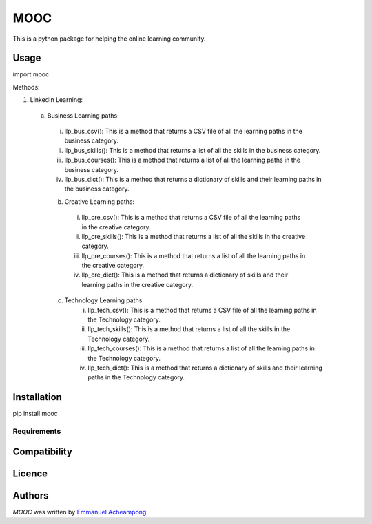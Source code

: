 MOOC
====

.. image:: https://img.shields.io/pypi/v/MOOC.svg
    :target: https://pypi.python.org/pypi/MOOC
    :alt: Latest PyPI version

.. image:: https://travis-ci.org/borntyping/cookiecutter-pypackage-minimal.png
   :target: https://travis-ci.org/borntyping/cookiecutter-pypackage-minimal
   :alt: Latest Travis CI build status

This is a python package for helping the online learning community.

Usage
-----
import mooc

Methods:

1. LinkedIn Learning:

  a. Business Learning paths:
    i. llp_bus_csv(): This is a method that returns a CSV file of all the learning paths in the business category.
    ii. llp_bus_skills(): This is a method that returns a list of all the skills in the business category.
    iii. llp_bus_courses(): This is a method that returns a list of all the learning paths in the business category.
    iv. llp_bus_dict(): This is a method that returns a dictionary of skills and their learning paths in the business category.


    b. Creative Learning paths:
      i. llp_cre_csv(): This is a method that returns a CSV file of all the learning paths in the creative category.
      ii. llp_cre_skills(): This is a method that returns a list of all the skills in the creative category.
      iii. llp_cre_courses(): This is a method that returns a list of all the learning paths in the creative category.
      iv. llp_cre_dict(): This is a method that returns a dictionary of skills and their learning paths in the creative category.

    c. Technology Learning paths:
        i. llp_tech_csv(): This is a method that returns a CSV file of all the learning paths in the Technology category.
        ii. llp_tech_skills(): This is a method that returns a list of all the skills in the Technology category.
        iii. llp_tech_courses(): This is a method that returns a list of all the learning paths in the Technology category.
        iv. llp_tech_dict(): This is a method that returns a dictionary of skills and their learning paths in the Technology category.


Installation
------------
pip install mooc

Requirements
^^^^^^^^^^^^

Compatibility
-------------

Licence
-------

Authors
-------

`MOOC` was written by `Emmanuel Acheampong <achampion.emma@gmail.com>`_.
